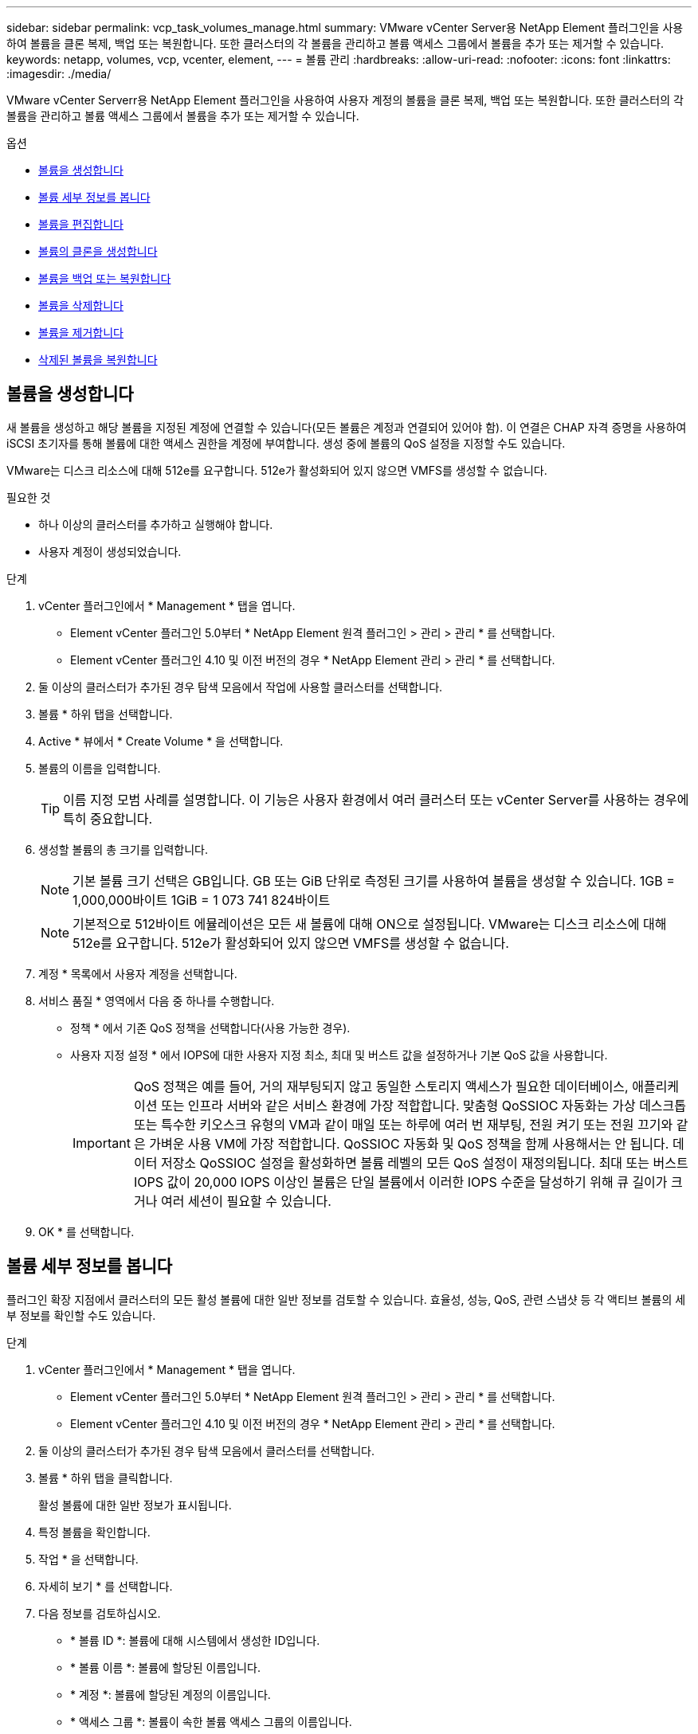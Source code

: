 ---
sidebar: sidebar 
permalink: vcp_task_volumes_manage.html 
summary: VMware vCenter Server용 NetApp Element 플러그인을 사용하여 볼륨을 클론 복제, 백업 또는 복원합니다. 또한 클러스터의 각 볼륨을 관리하고 볼륨 액세스 그룹에서 볼륨을 추가 또는 제거할 수 있습니다. 
keywords: netapp, volumes, vcp, vcenter, element, 
---
= 볼륨 관리
:hardbreaks:
:allow-uri-read: 
:nofooter: 
:icons: font
:linkattrs: 
:imagesdir: ./media/


[role="lead"]
VMware vCenter Serverr용 NetApp Element 플러그인을 사용하여 사용자 계정의 볼륨을 클론 복제, 백업 또는 복원합니다. 또한 클러스터의 각 볼륨을 관리하고 볼륨 액세스 그룹에서 볼륨을 추가 또는 제거할 수 있습니다.

.옵션
* <<볼륨을 생성합니다>>
* <<볼륨 세부 정보를 봅니다>>
* <<볼륨을 편집합니다>>
* <<볼륨의 클론을 생성합니다>>
* <<볼륨을 백업 또는 복원합니다>>
* <<볼륨을 삭제합니다>>
* <<볼륨을 제거합니다>>
* <<삭제된 볼륨을 복원합니다>>




== 볼륨을 생성합니다

새 볼륨을 생성하고 해당 볼륨을 지정된 계정에 연결할 수 있습니다(모든 볼륨은 계정과 연결되어 있어야 함). 이 연결은 CHAP 자격 증명을 사용하여 iSCSI 초기자를 통해 볼륨에 대한 액세스 권한을 계정에 부여합니다. 생성 중에 볼륨의 QoS 설정을 지정할 수도 있습니다.

VMware는 디스크 리소스에 대해 512e를 요구합니다. 512e가 활성화되어 있지 않으면 VMFS를 생성할 수 없습니다.

.필요한 것
* 하나 이상의 클러스터를 추가하고 실행해야 합니다.
* 사용자 계정이 생성되었습니다.


.단계
. vCenter 플러그인에서 * Management * 탭을 엽니다.
+
** Element vCenter 플러그인 5.0부터 * NetApp Element 원격 플러그인 > 관리 > 관리 * 를 선택합니다.
** Element vCenter 플러그인 4.10 및 이전 버전의 경우 * NetApp Element 관리 > 관리 * 를 선택합니다.


. 둘 이상의 클러스터가 추가된 경우 탐색 모음에서 작업에 사용할 클러스터를 선택합니다.
. 볼륨 * 하위 탭을 선택합니다.
. Active * 뷰에서 * Create Volume * 을 선택합니다.
. 볼륨의 이름을 입력합니다.
+

TIP: 이름 지정 모범 사례를 설명합니다. 이 기능은 사용자 환경에서 여러 클러스터 또는 vCenter Server를 사용하는 경우에 특히 중요합니다.

. 생성할 볼륨의 총 크기를 입력합니다.
+

NOTE: 기본 볼륨 크기 선택은 GB입니다. GB 또는 GiB 단위로 측정된 크기를 사용하여 볼륨을 생성할 수 있습니다. 1GB = 1,000,000바이트 1GiB = 1 073 741 824바이트

+

NOTE: 기본적으로 512바이트 에뮬레이션은 모든 새 볼륨에 대해 ON으로 설정됩니다. VMware는 디스크 리소스에 대해 512e를 요구합니다. 512e가 활성화되어 있지 않으면 VMFS를 생성할 수 없습니다.

. 계정 * 목록에서 사용자 계정을 선택합니다.
. 서비스 품질 * 영역에서 다음 중 하나를 수행합니다.
+
** 정책 * 에서 기존 QoS 정책을 선택합니다(사용 가능한 경우).
** 사용자 지정 설정 * 에서 IOPS에 대한 사용자 지정 최소, 최대 및 버스트 값을 설정하거나 기본 QoS 값을 사용합니다.
+

IMPORTANT: QoS 정책은 예를 들어, 거의 재부팅되지 않고 동일한 스토리지 액세스가 필요한 데이터베이스, 애플리케이션 또는 인프라 서버와 같은 서비스 환경에 가장 적합합니다. 맞춤형 QoSSIOC 자동화는 가상 데스크톱 또는 특수한 키오스크 유형의 VM과 같이 매일 또는 하루에 여러 번 재부팅, 전원 켜기 또는 전원 끄기와 같은 가벼운 사용 VM에 가장 적합합니다. QoSSIOC 자동화 및 QoS 정책을 함께 사용해서는 안 됩니다. 데이터 저장소 QoSSIOC 설정을 활성화하면 볼륨 레벨의 모든 QoS 설정이 재정의됩니다. 최대 또는 버스트 IOPS 값이 20,000 IOPS 이상인 볼륨은 단일 볼륨에서 이러한 IOPS 수준을 달성하기 위해 큐 길이가 크거나 여러 세션이 필요할 수 있습니다.



. OK * 를 선택합니다.




== 볼륨 세부 정보를 봅니다

플러그인 확장 지점에서 클러스터의 모든 활성 볼륨에 대한 일반 정보를 검토할 수 있습니다. 효율성, 성능, QoS, 관련 스냅샷 등 각 액티브 볼륨의 세부 정보를 확인할 수도 있습니다.

.단계
. vCenter 플러그인에서 * Management * 탭을 엽니다.
+
** Element vCenter 플러그인 5.0부터 * NetApp Element 원격 플러그인 > 관리 > 관리 * 를 선택합니다.
** Element vCenter 플러그인 4.10 및 이전 버전의 경우 * NetApp Element 관리 > 관리 * 를 선택합니다.


. 둘 이상의 클러스터가 추가된 경우 탐색 모음에서 클러스터를 선택합니다.
. 볼륨 * 하위 탭을 클릭합니다.
+
활성 볼륨에 대한 일반 정보가 표시됩니다.

. 특정 볼륨을 확인합니다.
. 작업 * 을 선택합니다.
. 자세히 보기 * 를 선택합니다.
. 다음 정보를 검토하십시오.
+
** * 볼륨 ID *: 볼륨에 대해 시스템에서 생성한 ID입니다.
** * 볼륨 이름 *: 볼륨에 할당된 이름입니다.
** * 계정 *: 볼륨에 할당된 계정의 이름입니다.
** * 액세스 그룹 *: 볼륨이 속한 볼륨 액세스 그룹의 이름입니다.
** * 액세스 *: 볼륨을 생성할 때 볼륨에 할당된 액세스 유형입니다.
+
가능한 값:

+
*** 읽기/쓰기: 모든 읽기와 쓰기가 허용됩니다.
*** 읽기 전용: 모든 읽기 작업이 허용되며 쓰기가 허용되지 않습니다.
*** 잠금: 관리자 권한만 허용됩니다.
*** 복제대상: 복제된 볼륨 쌍의 대상 볼륨으로 지정됩니다.


** * 페어링된 볼륨 *: 볼륨이 볼륨 페어링의 일부인지 여부를 나타냅니다.
** * 크기(GB) *: 볼륨의 총 크기(GB)입니다.
** * 스냅샷 *: 볼륨에 대해 생성된 스냅샷의 수입니다.
** * QoS 정책 *: 사용자 정의 QoS 정책의 이름입니다.
** * 512e *: 볼륨에서 512e가 활성화되어 있는지 여부를 식별합니다. 값은 Yes 또는 No가 될 수 있습니다


. 다음 섹션에 나열된 특정 볼륨에 대한 세부 정보를 검토합니다.
+
** <<일반 세부 정보 섹션>>
** <<효율성 섹션을 참조하십시오>>
** <<성능 섹션을 참조하십시오>>
** <<서비스 품질 섹션을 참조하십시오>>
** <<스냅샷 섹션을 참조하십시오>>






=== 일반 세부 정보 섹션

* * 이름 *: 볼륨에 할당된 이름입니다.
* * 볼륨 ID *: 볼륨에 대해 시스템에서 생성한 ID입니다.
* * IQN *: 볼륨의 iSCSI 정규화된 이름입니다.
* * 계정 ID *: 연결된 계정의 고유 계정 ID입니다.
* * 계정 *: 볼륨에 할당된 계정의 이름입니다.
* * 액세스 그룹 *: 볼륨이 속한 볼륨 액세스 그룹의 이름입니다.
* * Size *: 볼륨의 총 크기(바이트)입니다.
* * 페어링된 볼륨 *: 볼륨이 볼륨 페어링의 일부인지 여부를 나타냅니다.
* * SCSI EUI 장치 ID *: EUI-64 기반 16바이트 형식의 볼륨에 대한 전역적으로 고유한 SCSI 장치 식별자입니다.
* * SCSI NAA 장치 ID*: NAA IEEE 등록 확장 형식의 프로토콜 끝점에 대한 전역적으로 고유한 SCSI 장치 식별자입니다.




=== 효율성 섹션을 참조하십시오

* * 압축 *: 볼륨의 압축 효율성 점수입니다.
* * 중복 제거 *: 볼륨에 대한 중복 제거 효율성 점수입니다.
* * 씬 프로비저닝 *: 볼륨의 씬 프로비저닝 효율성 점수입니다.
* * 마지막 업데이트 날짜 *: 마지막 효율성 점수의 날짜 및 시간입니다.




=== 성능 섹션을 참조하십시오

* * 계정 ID *: 연결된 계정의 고유 계정 ID입니다.
* * 실제 IOPS *: 최근 500밀리초 동안 볼륨에 대한 현재 실제 IOPS
* * 비동기 지연 *: 볼륨이 원격 클러스터와 마지막으로 동기화된 이후의 시간.
* * 평균 IOP 크기 *: 최근 500밀리초 동안 볼륨에 대한 최근 I/O의 평균 크기(바이트)입니다.
* * 버스트 IOPS 크기 *: 사용자가 사용할 수 있는 총 IOP 크레딧 수. 볼륨이 최대 IOPS를 사용하지 않는 경우 크레딧이 적립됩니다.
* * 클라이언트 대기열 크기 *: 볼륨에 대한 미해결 읽기 및 쓰기 작업 수입니다.
* * 마지막 업데이트 *: 마지막 성능 업데이트 날짜 및 시간입니다.
* * 지연 시간 USec *: 마지막 500밀리초 내에 볼륨에 대한 작업을 완료하는 데 걸리는 평균 시간(마이크로초)입니다. "0"(0) 값은 볼륨에 대한 I/O가 없음을 의미합니다.
* * 0이 아닌 블록 *: 마지막 가비지 수집 작업이 완료된 후 데이터가 있는 4KiB 블록의 총 수입니다.
* * 성능 활용률 *: 사용 중인 클러스터 IOPS의 비율입니다. 예를 들어, 100K IOPS에서 실행되는 250K IOP 클러스터는 40% 소비로 표시됩니다.
* * Read Bytes *: 볼륨이 생성된 후 볼륨에서 읽은 총 누적 바이트 수입니다.
* * 읽기 지연 시간 USec *: 마지막 500밀리초 동안 볼륨에 대한 읽기 작업을 완료하는 데 걸리는 평균 시간(마이크로초)입니다.
* * 읽기 작업 *: 볼륨이 생성된 후 볼륨에 대한 총 읽기 작업.
* * 씬 프로비저닝 *: 볼륨의 씬 프로비저닝 효율성 점수입니다.
* * Throttle *: 데이터 재복제, 일시적 오류 및 생성된 스냅샷으로 인해 시스템이 클라이언트를 최대 IOPS 미만으로 제한하는 양을 나타내는 0과 1 사이의 부동 값입니다.
* * 총 지연 시간 USec *: 볼륨에 대한 읽기 및 쓰기 작업을 완료하는 데 걸리는 시간(마이크로초)입니다.
* * 정렬되지 않은 읽기 *: 512e 볼륨의 경우 4K 섹터 경계에 있지 않은 읽기 작업 수입니다. 정렬되지 않은 읽기 수가 많은 경우 파티션 정렬이 잘못될 수 있습니다.
* * Unaligned Writes *: 512e 볼륨의 경우 4K 섹터 경계에 있지 않은 쓰기 작업 수입니다. 정렬되지 않은 쓰기 횟수가 많은 경우 파티션 정렬이 부적절할 수 있습니다.
* * Used Capacity *: 사용된 용량의 비율입니다.
* * 볼륨 ID *: 볼륨에 대해 시스템에서 생성한 ID입니다.
* * 볼륨 액세스 그룹 *: 볼륨과 연결된 볼륨 액세스 그룹 ID입니다.
* * 볼륨 사용률 *: 클라이언트가 볼륨을 얼마나 사용하고 있는지 설명하는 백분율 값입니다. 가능한 값:
+
** 0: 클라이언트가 볼륨을 사용하고 있지 않습니다.
** 100:클라이언트가 최대 를 사용하고 있습니다
** > 100: 클라이언트가 버스트 기능을 사용하고 있습니다.


* * Write Bytes *: 볼륨이 생성된 후 볼륨에 기록된 총 누적 바이트 수입니다.
* * 쓰기 지연 시간 USec *: 지난 500밀리초 동안 볼륨에 대한 쓰기 작업을 완료하는 데 걸리는 평균 시간(마이크로초)입니다.
* * 쓰기 작업 *: 볼륨 생성 이후 볼륨에 대한 총 누적 쓰기 작업.
* * 제로 블록 *: 가비지 수집 작업의 마지막 라운드 완료 후 데이터가 없는 총 4KiB 블록 수입니다.




=== 서비스 품질 섹션을 참조하십시오

* * 정책 *: 볼륨에 할당된 QoS 정책의 이름입니다.
* * I/O 크기 *: IOPS 크기(KB)입니다.
* * 최소 IOPS *: 클러스터가 볼륨에 제공하는 최소 IOPS(초당 입력 및 출력) 수입니다. 볼륨에 대해 구성된 최소 IOPS는 볼륨의 보장된 성능 수준입니다. 성능이 이 수준 아래로 떨어지지 않습니다.
* * 최대 IOPS *: 클러스터가 볼륨에 제공하는 최대 지속 IOPS 수입니다. 클러스터 IOPS 레벨이 매우 높을 경우 이 IOPS 성능 레벨이 초과하지 않습니다.
* * 버스트 IOPS *: 짧은 버스트 시나리오에서 허용되는 최대 IOPS 수입니다. 볼륨이 최대 IOPS 미만으로 실행 중인 경우 버스트 크레딧이 누적됩니다. 성능 수준이 매우 높고 최대 수준으로 푸시되면 볼륨에 대해 짧은 IOPS 버스트가 허용됩니다.
* * 최대 대역폭 *: 시스템에서 더 큰 블록 크기를 처리할 수 있도록 허용되는 최대 대역폭입니다.




=== 스냅샷 섹션을 참조하십시오

* * 스냅샷 ID *: 스냅샷에 대한 시스템 생성 ID입니다.
* * 스냅샷 이름 *: 스냅샷의 사용자 정의 이름입니다.
* * 생성 날짜 *: 스냅샷이 생성된 날짜 및 시간입니다.
* * 만료 날짜 *: 스냅샷이 삭제될 날짜와 시간입니다.
* * 크기 *: 스냅샷의 사용자 정의 크기(GB)입니다.




== 볼륨을 편집합니다

QoS 값, 볼륨 크기 및 바이트 값이 계산되는 측정 단위와 같은 볼륨 특성을 변경할 수 있습니다. 액세스 수준과 볼륨에 액세스할 수 있는 계정을 변경할 수도 있습니다. 복제 사용에 대한 계정 액세스를 수정하거나 볼륨에 대한 액세스를 제한할 수도 있습니다.

관리 노드에서 영구 볼륨을 사용하는 경우 영구 볼륨의 이름을 수정하지 마십시오.

.단계
. vCenter 플러그인에서 * Management * 탭을 엽니다.
+
** Element vCenter 플러그인 5.0부터 * NetApp Element 원격 플러그인 > 관리 > 관리 * 를 선택합니다.
** Element vCenter 플러그인 4.10 및 이전 버전의 경우 * NetApp Element 관리 > 관리 * 를 선택합니다.


. 둘 이상의 클러스터가 추가된 경우 탐색 모음에서 클러스터를 선택합니다.
. 볼륨 * 하위 탭을 클릭합니다.
. Active * 뷰에서 볼륨을 확인합니다.
. 작업 * 을 선택합니다.
. 편집 * 을 선택합니다.
. * 선택 사항 *: * Volume Size * 필드에 다른 볼륨 크기를 GB 또는 GiB 단위로 입력합니다.
+

NOTE: 볼륨 크기를 늘릴 수 있지만 줄일 수는 없습니다. 복제를 위해 볼륨 크기를 조정하는 경우 먼저 복제 대상으로 할당된 볼륨의 크기를 늘려야 합니다. 그런 다음 소스 볼륨의 크기를 조정할 수 있습니다. 타겟 볼륨의 크기는 소스 볼륨과 같거나 더 클 수 있지만 크기는 작을 수 없습니다.

. * 선택 사항 *: 다른 사용자 계정을 선택합니다.
. * 선택 사항 *: 다음 중 하나의 다른 액세스 레벨을 선택합니다.
+
** 읽기/쓰기
** 읽기 전용
** 잠금
** 복제 타겟


. 서비스 품질 * 영역에서 다음 중 하나를 수행합니다.
+
** 정책에서 기존 QoS 정책을 선택합니다(사용 가능한 경우).
** 사용자 지정 설정 에서 IOPS에 대한 사용자 지정 최소, 최대 및 버스트 값을 설정하거나 기본 QoS 값을 사용합니다.
+

TIP: * 모범 사례 *: IOPS 값을 변경할 때는 수십 또는 수백 단위로 증분값을 사용합니다. 입력 값에는 유효한 정수가 필요합니다. 매우 높은 버스트 값으로 볼륨을 구성합니다. 따라서 시스템에서 가끔 발생하는 대규모 블록 순차적 워크로드를 더 빠르게 처리하는 동시에 볼륨에 대해 일관된 IOPS를 유지할 수 있습니다.

+
[IMPORTANT]
====
QoS 정책은 예를 들어, 거의 재부팅되지 않고 동일한 스토리지 액세스가 필요한 데이터베이스, 애플리케이션 또는 인프라 서버와 같은 서비스 환경에 가장 적합합니다. 맞춤형 QoSSIOC 자동화는 가상 데스크톱 또는 특수한 키오스크 유형의 VM과 같이 매일 또는 하루에 여러 번 재부팅, 전원 켜기 또는 전원 끄기와 같은 가벼운 사용 VM에 가장 적합합니다. QoSSIOC 자동화 및 QoS 정책을 함께 사용해서는 안 됩니다.

데이터 저장소 QoSSIOC 설정을 활성화하면 볼륨 레벨의 모든 QoS 설정이 재정의됩니다.

최대 또는 버스트 IOPS 값이 20,000 IOPS 이상인 볼륨은 단일 볼륨에서 이러한 IOPS 수준을 달성하기 위해 큐 길이가 크거나 여러 세션이 필요할 수 있습니다.

====


. OK * 를 선택합니다.




== 볼륨의 클론을 생성합니다

볼륨의 클론을 생성하여 데이터의 시점 복사본을 만들 수 있습니다. 볼륨을 클론하면 시스템에서 볼륨의 스냅샷을 생성한 다음 스냅샷이 참조하는 데이터의 복제본을 생성합니다. 비동기식 프로세스이며, 프로세스에 필요한 시간은 클론 생성 중인 볼륨의 크기와 현재 클러스터 로드에 따라 다릅니다.

.필요한 것
* 하나 이상의 클러스터를 추가하고 실행해야 합니다.
* 볼륨을 하나 이상 생성해야 합니다.
* 하나 이상의 사용자 계정을 만들어야 합니다.
* 프로비저닝되지 않은 사용 가능한 공간은 소스 볼륨 크기보다 크거나 같아야 합니다.


.이 작업에 대해
클러스터는 한 번에 볼륨당 최대 2개의 클론 요청을 실행하고 한 번에 최대 8개의 활성 볼륨 클론 작업을 지원합니다. 이러한 제한을 초과하는 요청은 나중에 처리할 수 있도록 대기열에 추가됩니다.


NOTE: 클론 복제된 볼륨은 소스 볼륨에서 볼륨 액세스 그룹 구성원 자격을 상속하지 않습니다.

운영 체제는 복제된 볼륨을 처리하는 방식에 따라 다릅니다. ESXi는 복제된 볼륨을 볼륨 복사본 또는 스냅샷 볼륨으로 처리합니다. 볼륨은 새 데이터 저장소를 생성하는 데 사용할 수 있는 디바이스가 됩니다. 클론 볼륨을 마운트하고 스냅샷 LUN을 처리하는 방법에 대한 자세한 내용은 VMware 설명서를 참조하십시오 https://docs.vmware.com/en/VMware-vSphere/6.7/com.vmware.vsphere.storage.doc/GUID-EEFEB765-A41F-4B6D-917C-BB9ABB80FC80.html["VMFS 데이터 저장소 복제본 마운트"^] 및 https://docs.vmware.com/en/VMware-vSphere/6.7/com.vmware.vsphere.storage.doc/GUID-EBAB0D5A-3C77-4A9B-9884-3D4AD69E28DC.html["중복 VMFS 데이터 저장소 관리"^].

.단계
. vCenter 플러그인에서 * Management * 탭을 엽니다.
+
** Element vCenter 플러그인 5.0부터 * NetApp Element 원격 플러그인 > 관리 > 관리 * 를 선택합니다.
** Element vCenter 플러그인 4.10 및 이전 버전의 경우 * NetApp Element 관리 > 관리 * 를 선택합니다.


. 둘 이상의 클러스터가 추가된 경우 탐색 모음에서 클러스터를 선택합니다.
. 복제할 볼륨을 선택합니다.
. 작업 * 을 선택합니다.
. 클론 * 을 선택합니다.
. 새로 복제된 볼륨의 볼륨 이름을 입력합니다.
+

TIP: 이름 지정 모범 사례를 설명합니다. 이 기능은 사용자 환경에서 여러 클러스터 또는 vCenter Server를 사용하는 경우에 특히 중요합니다.

. 클론 생성된 볼륨의 크기를 GB 또는 GiB 단위로 선택합니다.
+
기본 볼륨 크기 선택은 GB입니다. GB 또는 GiB 단위로 측정된 크기를 사용하여 볼륨을 생성할 수 있습니다.

+
** 1GB = 1,000,000바이트
** 1GiB = 1 073 741 824바이트
+
클론의 볼륨 크기를 늘리면 새 볼륨의 끝에 추가 여유 공간이 있는 새 볼륨이 됩니다. 볼륨 사용 방법에 따라 파티션을 확장하거나 사용 가능한 공간에 새 파티션을 만들어야 사용할 수 있습니다.



. 새로 복제된 볼륨과 연결할 계정을 선택합니다.
. 새로 클론 생성된 볼륨에 대해 다음 액세스 유형 중 하나를 선택합니다.
+
** 읽기/쓰기
** 읽기 전용
** 잠금


. 필요한 경우 512e 설정을 조정합니다.
+

NOTE: 기본적으로 512바이트 에뮬레이션이 모든 새 볼륨에 대해 활성화됩니다. VMware는 디스크 리소스에 대해 512e를 요구합니다. 512e가 활성화되지 않은 경우 VMFS를 생성할 수 없으며 볼륨 세부 정보가 회색으로 표시됩니다.

. OK * 를 선택합니다.
+

NOTE: 클론 복제 작업을 완료하는 데 걸리는 시간은 볼륨 크기 및 현재 클러스터 로드의 영향을 받습니다. 복제된 볼륨이 볼륨 목록에 나타나지 않으면 페이지를 새로 고칩니다.





== 볼륨을 백업 또는 복원합니다

NetApp Element 소프트웨어 기반 스토리지 외부에 있는 오브젝트 저장소 컨테이너 간에 볼륨의 콘텐츠를 백업 및 복원하도록 시스템을 구성할 수 있습니다.

또한 원격 NetApp Element 소프트웨어 기반 시스템 간에 데이터를 백업 및 복원할 수 있습니다. 볼륨에서 한 번에 최대 2개의 백업 또는 복원 프로세스를 실행할 수 있습니다.



=== 볼륨을 백업합니다

NetApp Element 볼륨을 Amazon S3 또는 OpenStack Swift와 호환되는 2차 오브젝트 저장소뿐만 아니라 Element 스토리지에 백업할 수 있습니다.



==== Amazon S3 오브젝트 저장소에 볼륨을 백업합니다

NetApp Element 볼륨을 Amazon S3와 호환되는 외부 오브젝트 저장소에 백업할 수 있습니다.

. vCenter 플러그인에서 * Management * 탭을 엽니다.
+
** Element vCenter 플러그인 5.0부터 * NetApp Element 원격 플러그인 > 관리 > 관리 * 를 선택합니다.
** Element vCenter 플러그인 4.10 및 이전 버전의 경우 * NetApp Element 관리 > 관리 * 를 선택합니다.


. 둘 이상의 클러스터가 추가된 경우 탐색 모음에서 클러스터를 선택합니다.
. 볼륨 * 하위 탭을 선택합니다.
. Active * 뷰에서 볼륨을 확인합니다.
. 작업 * 을 선택합니다.
. 백업 대상 * 을 선택합니다.
. 볼륨 백업 대상 * 에서 * Amazon S3 * 를 선택합니다.
. 다음 데이터 형식을 사용하여 에서 옵션을 선택합니다.
+
** 네이티브: NetApp Element 소프트웨어 기반 스토리지 시스템에서만 읽을 수 있는 압축 형식입니다.
** Uncompressed(비압축): 다른 시스템과 호환되는 비압축 형식입니다.


. 호스트 이름 * 필드에 객체 저장소에 액세스하는 데 사용할 호스트 이름을 입력합니다.
. 액세스 키 ID * 필드에 계정의 액세스 키 ID를 입력합니다.
. 비밀 액세스 키 * 필드에 계정의 비밀 액세스 키를 입력합니다.
. Amazon S3 bucket * 필드에 백업을 저장할 S3 버킷을 입력합니다.
. * 선택 사항 *: * 접두사 * 필드에 백업 볼륨 이름의 접두사를 입력합니다.
. * 선택 사항 *: * nametag * 필드에 접두사에 추가할 이름 태그를 입력합니다.
. OK * 를 선택합니다.




==== OpenStack Swift 오브젝트 저장소에 볼륨을 백업합니다

NetApp Element 볼륨은 OpenStack Swift와 호환되는 외부 오브젝트 저장소에 백업할 수 있습니다.

. vCenter 플러그인에서 * Management * 탭을 엽니다.
+
** Element vCenter 플러그인 5.0부터 * NetApp Element 원격 플러그인 > 관리 > 관리 * 를 선택합니다.
** Element vCenter 플러그인 4.10 및 이전 버전의 경우 * NetApp Element 관리 > 관리 * 를 선택합니다.


. 둘 이상의 클러스터가 추가된 경우 탐색 모음에서 클러스터를 선택합니다.
. 볼륨 * 하위 탭을 선택합니다.
. Active * 뷰에서 볼륨을 확인합니다.
. 작업 * 을 선택합니다.
. 백업 대상 * 을 선택합니다.
. 볼륨 백업 대상 * 에서 * OpenStack Swift * 를 선택합니다.
. 다음 데이터 형식을 사용하여 에서 옵션을 선택합니다.
+
** 네이티브: NetApp Element 소프트웨어 기반 스토리지 시스템에서만 읽을 수 있는 압축 형식입니다.
** Uncompressed(비압축): 다른 시스템과 호환되는 비압축 형식입니다.


. URL * 필드에 개체 저장소에 액세스하는 데 사용할 URL을 입력합니다.
. 사용자 이름 * 필드에 계정의 사용자 이름을 입력합니다.
. 인증 키 * 필드에 계정의 인증 키를 입력합니다.
. 컨테이너 * 필드에 백업을 저장할 컨테이너를 입력합니다.
. * 선택 사항 *: * 접두사 * 필드에 백업 볼륨 이름의 접두사를 입력합니다.
. * 선택 사항 *: * nametag * 필드에 접두사에 추가할 이름 태그를 입력합니다.
. OK * 를 선택합니다.




==== Element 소프트웨어를 실행하는 클러스터에 볼륨을 백업합니다

NetApp Element 소프트웨어를 실행하는 클러스터에 있는 볼륨을 원격 요소 클러스터에 백업할 수 있습니다.

한 클러스터에서 다른 클러스터로 백업하거나 복구할 때 시스템은 클러스터 간 인증으로 사용할 키를 생성합니다.

이 대량 볼륨 쓰기 키를 사용하면 소스 클러스터가 대상 클러스터를 인증할 수 있으므로 대상 볼륨에 쓸 때 보안이 제공됩니다. 백업 또는 복원 프로세스의 일부로 작업을 시작하기 전에 대상 볼륨에서 대량 볼륨 쓰기 키를 생성해야 합니다.

이 절차는 두 부분으로 구성됩니다.

* (대상) 백업 볼륨을 설정합니다
* (소스) 볼륨을 백업합니다


.백업 볼륨을 설정합니다
. 볼륨 백업을 배치하려는 vCenter 및 클러스터에서 * Management * 탭을 엽니다.
+
** Element vCenter 플러그인 5.0부터 * NetApp Element 원격 플러그인 > 관리 > 관리 * 를 선택합니다.
** Element vCenter 플러그인 4.10 및 이전 버전의 경우 * NetApp Element 관리 > 관리 * 를 선택합니다.


. 둘 이상의 클러스터가 추가된 경우 탐색 모음에서 클러스터를 선택합니다.
. 볼륨 * 하위 탭을 선택합니다.
. Active * 뷰에서 볼륨을 확인합니다.
. 작업 * 을 선택합니다.
. Restore from * 을 선택합니다.
. 복원 위치 * 에서 * NetApp Element * 를 선택합니다.
. 다음 데이터 형식을 사용하여 에서 옵션을 선택합니다.
+
** 네이티브: NetApp Element 소프트웨어 기반 스토리지 시스템에서만 읽을 수 있는 압축 형식입니다.
** Uncompressed(비압축): 다른 시스템과 호환되는 비압축 형식입니다.


. 대상 볼륨에 대한 대량 볼륨 쓰기 키를 생성하려면 * Generate Key * (키 생성 *)를 클릭합니다.
. 대용량 볼륨 쓰기 키를 클립보드에 복사하여 소스 클러스터의 이후 단계에 적용합니다.


.볼륨을 백업합니다
. 백업에 사용할 소스 볼륨이 포함된 vCenter 및 클러스터에서 * Management * 탭을 엽니다.
+
** Element vCenter 플러그인 5.0부터 * NetApp Element 원격 플러그인 > 관리 > 관리 * 를 선택합니다.
** Element vCenter 플러그인 4.10 및 이전 버전의 경우 * NetApp Element 관리 > 관리 * 를 선택합니다.


. 둘 이상의 클러스터가 추가된 경우 탐색 모음에서 클러스터를 선택합니다.
. 볼륨 * 하위 탭을 선택합니다.
. Active * 뷰에서 볼륨을 확인합니다.
. 작업 * 을 선택합니다.
. 백업 대상 * 을 선택합니다.
. 볼륨 백업 대상 * 에서 * NetApp Element * 를 선택합니다.
. 다음 데이터 형식을 사용하여 대상 클러스터와 같은 옵션을 선택합니다.
+
** 네이티브: NetApp Element 소프트웨어 기반 스토리지 시스템에서만 읽을 수 있는 압축 형식입니다.
** Uncompressed(비압축): 다른 시스템과 호환되는 비압축 형식입니다.


. 원격 클러스터 MVIP * 필드에 대상 볼륨 클러스터의 관리 가상 IP 주소를 입력합니다.
. Remote cluster user name * 필드에 대상 클러스터의 클러스터 관리자 사용자 이름을 입력합니다.
. 원격 클러스터 사용자 암호 * 필드에 대상 클러스터의 클러스터 관리자 암호를 입력합니다.
. Bulk volume write key * 필드에 대상 클러스터에서 생성한 키를 붙여 넣습니다.
. OK * 를 선택합니다.




=== 볼륨 복원

OpenStack Swift 또는 Amazon S3와 같은 오브젝트 저장소의 백업에서 볼륨을 복원하는 경우 원래 백업 프로세스에서 매니페스트 정보가 필요합니다. NetApp Element 기반 스토리지 시스템에서 백업된 NetApp Element 볼륨을 복원하는 경우 매니페스트 정보가 필요하지 않습니다. Swift 및 S3에서 복구하는 데 필요한 매니페스트 정보는 Reporting(보고) 탭의 Event Log(이벤트 로그)에서 찾을 수 있습니다.



==== Amazon S3 오브젝트 저장소 의 백업에서 볼륨을 복원합니다

플러그인을 사용하여 Amazon S3 오브젝트 저장소의 백업에서 볼륨을 복원할 수 있습니다.

. vCenter 플러그인에서 * Reporting * 탭을 엽니다.
+
** Element vCenter 플러그인 5.0부터 * NetApp Element 원격 플러그인 > 관리 > 보고 * 를 선택합니다.
** Element vCenter 플러그인 4.10 및 이전 버전의 경우 * NetApp Element 관리 > 보고 * 를 선택합니다.


. 둘 이상의 클러스터가 추가된 경우 탐색 모음에서 클러스터를 선택합니다.
. 이벤트 로그 * 하위 탭을 선택합니다.
. 복구할 백업을 생성한 백업 이벤트를 선택합니다.
. 이벤트에 대해 * Details * 를 선택합니다.
. 자세히 보기 * 를 선택합니다.
. 매니페스트 정보를 클립보드에 복사합니다.
. Management > Volumes * 를 선택합니다.
. Active * 뷰에서 볼륨을 확인합니다.
. 작업 * 을 선택합니다.
. Restore from * 을 선택합니다.
. Restore from * 에서 * Amazon S3 * 를 선택합니다.
. 다음 데이터 형식의 옵션을 선택합니다.
+
** 네이티브: NetApp Element 소프트웨어 기반 스토리지 시스템에서만 읽을 수 있는 압축 형식입니다.
** Uncompressed(비압축): 다른 시스템과 호환되는 비압축 형식입니다.


. 호스트 이름 * 필드에 객체 저장소에 액세스하는 데 사용할 호스트 이름을 입력합니다.
. 액세스 키 ID * 필드에 계정의 액세스 키 ID를 입력합니다.
. 비밀 액세스 키 * 필드에 계정의 비밀 액세스 키를 입력합니다.
. Amazon S3 bucket * 필드에 백업이 저장된 S3 버킷을 입력합니다.
. 매니페스트 정보 * 필드에 매니페스트 정보를 붙여 넣습니다.
. OK * 를 선택합니다.




==== OpenStack Swift 오브젝트 저장소 의 백업에서 볼륨을 복원합니다

플러그인을 사용하여 OpenStack Swift 오브젝트 저장소의 백업에서 볼륨을 복원할 수 있습니다.

. vCenter 플러그인에서 * Reporting * 탭을 엽니다.
+
** Element vCenter 플러그인 5.0부터 * NetApp Element 원격 플러그인 > 관리 > 보고 * 를 선택합니다.
** Element vCenter 플러그인 4.10 및 이전 버전의 경우 * NetApp Element 관리 > 보고 * 를 선택합니다.


. 둘 이상의 클러스터가 추가된 경우 탐색 모음에서 클러스터를 선택합니다.
. 이벤트 로그 * 하위 탭을 선택합니다.
. 복구할 백업을 생성한 백업 이벤트를 선택합니다.
. 이벤트에 대해 * Details * 를 선택합니다.
. 자세히 보기 * 를 선택합니다.
. 매니페스트 정보를 클립보드에 복사합니다.
. Management > Volumes * 를 선택합니다.
. Active * 뷰에서 볼륨을 확인합니다.
. 작업 * 을 선택합니다.
. Restore from * 을 선택합니다.
. Restore from * 에서 * OpenStack Swift * 를 선택합니다.
. 다음 데이터 형식의 옵션을 선택합니다.
+
** 네이티브: NetApp Element 소프트웨어 기반 스토리지 시스템에서만 읽을 수 있는 압축 형식입니다.
** Uncompressed(비압축): 다른 시스템과 호환되는 압축 형식입니다.


. URL * 필드에 개체 저장소에 액세스하는 데 사용할 URL을 입력합니다.
. 사용자 이름 * 필드에 계정의 사용자 이름을 입력합니다.
. 인증 키 * 필드에 계정의 인증 키를 입력합니다.
. 컨테이너 * 필드에 백업이 저장되는 컨테이너의 이름을 입력합니다.
. 매니페스트 정보 * 필드에 매니페스트 정보를 붙여 넣습니다.
. OK * 를 선택합니다.




==== Element 소프트웨어를 실행하는 클러스터의 백업에서 볼륨을 복원합니다

NetApp Element 소프트웨어를 실행하는 클러스터의 백업에서 볼륨을 복원할 수 있습니다. 한 클러스터에서 다른 클러스터로 백업하거나 복구할 때 시스템은 클러스터 간 인증으로 사용할 키를 생성합니다. 이 대량 볼륨 쓰기 키를 사용하면 소스 클러스터가 대상 클러스터를 인증할 수 있으므로 대상 볼륨에 쓸 때 보안이 제공됩니다. 백업 또는 복원 프로세스의 일부로 작업을 시작하기 전에 대상 볼륨에서 대량 볼륨 쓰기 키를 생성해야 합니다.

이 절차는 두 부분으로 구성됩니다.

* (대상 클러스터) 복구에 사용할 볼륨을 선택합니다
* (소스 클러스터) 볼륨을 복원합니다


.복원에 사용할 볼륨을 선택합니다
. 볼륨을 복원하려는 vCenter 및 클러스터에서 * Management * 탭을 엽니다.
+
** Element vCenter 플러그인 5.0부터 * NetApp Element 원격 플러그인 > 관리 > 관리 * 를 선택합니다.
** Element vCenter 플러그인 4.10 및 이전 버전의 경우 * NetApp Element 관리 > 관리 * 를 선택합니다.


. 둘 이상의 클러스터가 추가된 경우 탐색 모음에서 클러스터를 선택합니다.
. 볼륨 * 하위 탭을 선택합니다.
. Active * 뷰에서 볼륨을 확인합니다.
. 작업 * 을 선택합니다.
. Restore from * 을 선택합니다.
. 복원 위치 * 에서 * NetApp Element * 를 선택합니다.
. 다음 데이터 형식을 사용하여 에서 옵션을 선택합니다.
+
** 네이티브: NetApp Element 소프트웨어 기반 스토리지 시스템에서만 읽을 수 있는 압축 형식입니다.
** Uncompressed(비압축): 다른 시스템과 호환되는 비압축 형식입니다.


. 대상 볼륨에 대한 대량 볼륨 쓰기 키를 생성하려면 * Generate Key * (키 생성 *)를 클릭합니다.
. 대용량 볼륨 쓰기 키를 클립보드에 복사하여 소스 클러스터의 이후 단계에 적용합니다.


.볼륨을 복원합니다
. 복구에 사용할 소스 볼륨이 포함된 vCenter 및 클러스터에서 * Management * 탭을 엽니다.
+
** Element vCenter 플러그인 5.0부터 * NetApp Element 원격 플러그인 > 관리 > 관리 * 를 선택합니다.
** Element vCenter 플러그인 4.10 및 이전 버전의 경우 * NetApp Element 관리 > 관리 * 를 선택합니다.


. 둘 이상의 클러스터가 추가된 경우 탐색 모음에서 클러스터를 선택합니다.
. 볼륨 * 하위 탭을 선택합니다.
. Active * 뷰에서 볼륨을 확인합니다.
. 작업 * 을 선택합니다.
. 백업 대상 * 을 선택합니다.
. 볼륨 백업 대상 * 에서 * NetApp Element * 를 선택합니다.
. 다음 데이터 형식과 일치하는 백업 옵션을 선택합니다.
+
** 네이티브: NetApp Element 소프트웨어 기반 스토리지 시스템에서만 읽을 수 있는 압축 형식입니다.
** Uncompressed(비압축): 다른 시스템과 호환되는 비압축 형식입니다.


. 원격 클러스터 MVIP * 필드에 대상 볼륨 클러스터의 관리 가상 IP 주소를 입력합니다.
. Remote cluster user name * 필드에 대상 클러스터의 클러스터 관리자 사용자 이름을 입력합니다.
. 원격 클러스터 사용자 암호 * 필드에 대상 클러스터의 클러스터 관리자 암호를 입력합니다.
. Bulk volume write key * 필드에 대상 클러스터에서 생성한 키를 붙여 넣습니다.
. OK * 를 선택합니다.




== 볼륨을 삭제합니다

플러그인 확장 지점을 사용하여 NetApp Element 클러스터에서 하나 이상의 볼륨을 삭제할 수 있습니다.

시스템에서 삭제된 볼륨을 즉시 제거하지 않습니다. 삭제된 볼륨은 약 8시간 동안 복원할 수 있습니다.

시스템이 볼륨을 제거하기 전에 볼륨을 복원하거나 * Management * > * Volumes * 의 삭제된 보기에서 볼륨을 수동으로 제거할 수 있습니다. 볼륨을 복원하면 볼륨이 다시 온라인 상태가 되고 iSCSI 연결이 복원됩니다.


IMPORTANT: 설치 또는 업그레이드 중에 관리 서비스와 연결된 영구 볼륨이 생성되고 새 계정에 할당됩니다. 영구 볼륨을 사용하는 경우 볼륨이나 연결된 계정을 수정하거나 삭제하지 마십시오.


IMPORTANT: 스냅샷을 생성하는 데 사용된 볼륨이 삭제되면 해당 관련 스냅샷이 보호 > 스냅샷 페이지의 비활성 보기에 나열됩니다. 삭제된 소스 볼륨이 제거되면 비활성 뷰의 스냅샷도 시스템에서 제거됩니다.

.단계
. vCenter 플러그인에서 * Management * 탭을 엽니다.
+
** Element vCenter 플러그인 5.0부터 * NetApp Element 원격 플러그인 > 관리 > 관리 * 를 선택합니다.
** Element vCenter 플러그인 4.10 및 이전 버전의 경우 * NetApp Element 관리 > 관리 * 를 선택합니다.


. 둘 이상의 클러스터가 추가된 경우 탐색 모음에서 클러스터를 선택합니다.
. 볼륨 * 하위 탭을 선택합니다.
. 하나 이상의 볼륨 삭제:
+
.. Active * 보기에서 삭제할 볼륨을 선택합니다.
.. 작업 * 을 선택합니다.
.. 삭제 * 를 선택합니다.
+

NOTE: 플러그인에서는 데이터 저장소가 있는 볼륨을 삭제할 수 없습니다.



. 작업을 확인합니다.
+
볼륨이 Volumes(볼륨) 페이지의 Active(활성) 보기에서 Deleted(삭제된) 보기로 이동합니다.





== 볼륨을 제거합니다

삭제한 볼륨은 수동으로 제거할 수 있습니다.

삭제 8시간 후 시스템에서 삭제된 볼륨을 자동으로 삭제합니다. 하지만 예약된 제거 시간 전에 볼륨을 제거하려면 다음 단계를 사용하여 수동 제거를 수행할 수 있습니다.


IMPORTANT: 볼륨이 제거되면 즉시 시스템에서 영구적으로 제거됩니다. 볼륨의 모든 데이터가 손실됩니다.

.단계
. vCenter 플러그인에서 * Management * 탭을 엽니다.
+
** Element vCenter 플러그인 5.0부터 * NetApp Element 원격 플러그인 > 관리 > 관리 * 를 선택합니다.
** Element vCenter 플러그인 4.10 및 이전 버전의 경우 * NetApp Element 관리 > 관리 * 를 선택합니다.


. 둘 이상의 클러스터가 추가된 경우 탐색 모음에서 클러스터를 선택합니다.
. 볼륨 * 하위 탭을 선택합니다.
. 보기 필터를 선택하고 목록에서 * 삭제됨 * 을 선택합니다.
. 제거할 볼륨을 하나 이상 선택합니다.
. Purge * 를 선택합니다.
. 작업을 확인합니다.




== 삭제된 볼륨을 복원합니다

NetApp Element 시스템에서 볼륨이 삭제되었지만 아직 제거되지 않은 경우 볼륨을 복원할 수 있습니다.

시스템은 삭제된 후 약 8시간 후에 자동으로 볼륨을 삭제합니다. 시스템에서 볼륨을 제거한 경우에는 복원할 수 없습니다.


NOTE: 볼륨이 삭제되었다가 복구된 경우 ESXi는 복구된 볼륨(및 데이터 저장소가 있는 경우)을 감지하지 않습니다. ESXi iSCSI 어댑터에서 정적 타겟을 제거하고 어댑터를 다시 검색합니다.

.단계
. vCenter 플러그인에서 * Management * 탭을 엽니다.
+
** Element vCenter 플러그인 5.0부터 * NetApp Element 원격 플러그인 > 관리 > 관리 * 를 선택합니다.
** Element vCenter 플러그인 4.10 및 이전 버전의 경우 * NetApp Element 관리 > 관리 * 를 선택합니다.


. 둘 이상의 클러스터가 추가된 경우 탐색 모음에서 클러스터를 선택합니다.
. 볼륨 * 하위 탭을 선택합니다.
. 보기 필터를 선택하고 목록에서 * 삭제됨 * 을 선택합니다.
. 복원할 볼륨을 하나 이상 선택합니다.
. Restore * 를 선택합니다.
. 보기 필터를 선택하고 목록에서 * Active * 를 선택합니다.
. 볼륨 또는 볼륨과 모든 연결이 복원되었는지 확인합니다.




== 자세한 내용을 확인하십시오

* https://docs.netapp.com/us-en/hci/index.html["NetApp HCI 문서"^]
* https://www.netapp.com/data-storage/solidfire/documentation["SolidFire 및 요소 리소스 페이지입니다"^]


